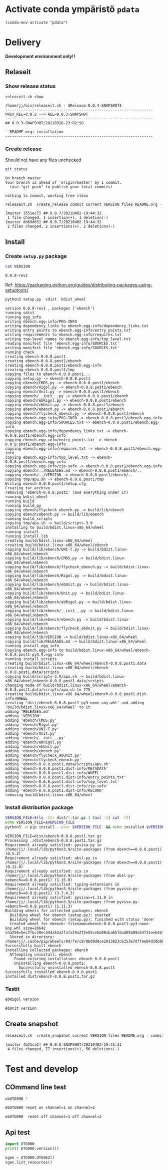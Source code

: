 
* Activate conda ympäristö =pdata=

#+BEGIN_SRC elisp
(conda-env-activate "pdata")
#+END_SRC

#+RESULTS:
: Switched to conda environment: pdata




* Delivery                                                 

*Development environment only!!*

** Relaseit

*** Show release status

 #+BEGIN_SRC sh :eval no-export :results output
 releaseit.sh show
 #+END_SRC

 #+RESULTS:
 : /home/jj/bin/releaseit.sh - $Release:0.0.4-SNAPSHOT$
 : ------------------------------------------------------------------
 : PREV_REL=0.0.2 --> REL=0.0.3-SNAPSHOT
 : ------------------------------------------------------------------
 : ## 0.0.3-SNAPSHOT/20210328-23:02:58
 : 
 : - README.org: installation
 : ------------------------------------------------------------------


*** Create release 

 Should not have any files unchecked

 #+BEGIN_SRC sh :eval no-export :results output
 git status
 #+END_SRC

 #+RESULTS:
 : On branch master
 : Your branch is ahead of 'origin/master' by 1 commit.
 :   (use "git push" to publish your local commits)
 : 
 : nothing to commit, working tree clean


 #+BEGIN_SRC sh :eval no-export :results output
 releaseit.sh  create_release commit current VERSION files README.org -  commit tag 2>&1 || true
 #+END_SRC

 #+RESULTS:
 : [master 1551ec7] ## 0.0.7/20210402-19:44:32
 :  1 file changed, 1 insertion(+), 1 deletion(-)
 : [master db69d83] ## 0.0.7/20210402-19:44:32
 :  2 files changed, 2 insertions(+), 2 deletions(-)



** Install

*** Create =setup.py= package

 #+BEGIN_SRC bash :eval no-export :results output
 cat VERSION
 #+END_SRC

 #+RESULTS:
 : 0.0.8-rev1


 Ref: https://packaging.python.org/guides/distributing-packages-using-setuptools/

 #+BEGIN_SRC bash :eval no-export :results output :exports code
 python3 setup.py  sdist  bdist_wheel
 #+END_SRC

 #+RESULTS:
 #+begin_example
 version 0.0.8-rev1 , packages ['ebench']
 running sdist
 running egg_info
 writing ebench.egg-info/PKG-INFO
 writing dependency_links to ebench.egg-info/dependency_links.txt
 writing entry points to ebench.egg-info/entry_points.txt
 writing requirements to ebench.egg-info/requires.txt
 writing top-level names to ebench.egg-info/top_level.txt
 reading manifest file 'ebench.egg-info/SOURCES.txt'
 writing manifest file 'ebench.egg-info/SOURCES.txt'
 running check
 creating ebench-0.0.8.post1
 creating ebench-0.0.8.post1/ebench
 creating ebench-0.0.8.post1/ebench.egg-info
 creating ebench-0.0.8.post1/tmp
 copying files to ebench-0.0.8.post1...
 copying setup.py -> ebench-0.0.8.post1
 copying ebench/CMDS.py -> ebench-0.0.8.post1/ebench
 copying ebench/Rigol.py -> ebench-0.0.8.post1/ebench
 copying ebench/Unit.py -> ebench-0.0.8.post1/ebench
 copying ebench/__init__.py -> ebench-0.0.8.post1/ebench
 copying ebench/ebRigol.py -> ebench-0.0.8.post1/ebench
 copying ebench/ebUnit.py -> ebench-0.0.8.post1/ebench
 copying ebench/ebench.py -> ebench-0.0.8.post1/ebench
 copying ebench/flycheck_ebench.py -> ebench-0.0.8.post1/ebench
 copying ebench.egg-info/PKG-INFO -> ebench-0.0.8.post1/ebench.egg-info
 copying ebench.egg-info/SOURCES.txt -> ebench-0.0.8.post1/ebench.egg-info
 copying ebench.egg-info/dependency_links.txt -> ebench-0.0.8.post1/ebench.egg-info
 copying ebench.egg-info/entry_points.txt -> ebench-0.0.8.post1/ebench.egg-info
 copying ebench.egg-info/requires.txt -> ebench-0.0.8.post1/ebench.egg-info
 copying ebench.egg-info/top_level.txt -> ebench-0.0.8.post1/ebench.egg-info
 copying ebench.egg-info/zip-safe -> ebench-0.0.8.post1/ebench.egg-info
 copying ebench/../RELEASES.md -> ebench-0.0.8.post1/ebench/..
 copying ebench/../VERSION -> ebench-0.0.8.post1/ebench/..
 copying tmp/apu.sh -> ebench-0.0.8.post1/tmp
 Writing ebench-0.0.8.post1/setup.cfg
 Creating tar archive
 removing 'ebench-0.0.8.post1' (and everything under it)
 running bdist_wheel
 running build
 running build_py
 copying ebench/flycheck_ebench.py -> build/lib/ebench
 copying ebench/ebench.py -> build/lib/ebench
 running build_scripts
 copying tmp/apu.sh -> build/scripts-3.9
 installing to build/bdist.linux-x86_64/wheel
 running install
 running install_lib
 creating build/bdist.linux-x86_64/wheel
 creating build/bdist.linux-x86_64/wheel/ebench
 copying build/lib/ebench/UNI-T.py -> build/bdist.linux-x86_64/wheel/ebench
 copying build/lib/ebench/CMDS.py -> build/bdist.linux-x86_64/wheel/ebench
 copying build/lib/ebench/flycheck_ebench.py -> build/bdist.linux-x86_64/wheel/ebench
 copying build/lib/ebench/Rigol.py -> build/bdist.linux-x86_64/wheel/ebench
 copying build/lib/ebench/ebUnit.py -> build/bdist.linux-x86_64/wheel/ebench
 copying build/lib/ebench/Unit.py -> build/bdist.linux-x86_64/wheel/ebench
 copying build/lib/ebench/ebRigol.py -> build/bdist.linux-x86_64/wheel/ebench
 copying build/lib/ebench/__init__.py -> build/bdist.linux-x86_64/wheel/ebench
 copying build/lib/ebench/ebench.py -> build/bdist.linux-x86_64/wheel/ebench
 copying build/lib/ebench/flycheck_ebUnit.py -> build/bdist.linux-x86_64/wheel/ebench
 copying build/lib/VERSION -> build/bdist.linux-x86_64/wheel
 copying build/lib/RELEASES.md -> build/bdist.linux-x86_64/wheel
 running install_egg_info
 Copying ebench.egg-info to build/bdist.linux-x86_64/wheel/ebench-0.0.8.post1-py3.9.egg-info
 running install_scripts
 creating build/bdist.linux-x86_64/wheel/ebench-0.0.8.post1.data
 creating build/bdist.linux-x86_64/wheel/ebench-0.0.8.post1.data/scripts
 copying build/scripts-3.9/apu.sh -> build/bdist.linux-x86_64/wheel/ebench-0.0.8.post1.data/scripts
 changing mode of build/bdist.linux-x86_64/wheel/ebench-0.0.8.post1.data/scripts/apu.sh to 775
 creating build/bdist.linux-x86_64/wheel/ebench-0.0.8.post1.dist-info/WHEEL
 creating 'dist/ebench-0.0.8.post1-py3-none-any.whl' and adding 'build/bdist.linux-x86_64/wheel' to it
 adding 'RELEASES.md'
 adding 'VERSION'
 adding 'ebench/CMDS.py'
 adding 'ebench/Rigol.py'
 adding 'ebench/UNI-T.py'
 adding 'ebench/Unit.py'
 adding 'ebench/__init__.py'
 adding 'ebench/ebRigol.py'
 adding 'ebench/ebUnit.py'
 adding 'ebench/ebench.py'
 adding 'ebench/flycheck_ebUnit.py'
 adding 'ebench/flycheck_ebench.py'
 adding 'ebench-0.0.8.post1.data/scripts/apu.sh'
 adding 'ebench-0.0.8.post1.dist-info/METADATA'
 adding 'ebench-0.0.8.post1.dist-info/WHEEL'
 adding 'ebench-0.0.8.post1.dist-info/entry_points.txt'
 adding 'ebench-0.0.8.post1.dist-info/top_level.txt'
 adding 'ebench-0.0.8.post1.dist-info/zip-safe'
 adding 'ebench-0.0.8.post1.dist-info/RECORD'
 removing build/bdist.linux-x86_64/wheel
 #+end_example


*** Install distribution package

 #+BEGIN_SRC bash :eval no-export :results output
 VERSION_FILE=$(ls -1tr dist/*.tar.gz | tail -1| cut -f2)
 echo VERSION_FILE=$VERSION_FILE
 python3 -m pip install --user $VERSION_FILE  && echo installed $VERSION_FILE
 #+END_SRC

 #+RESULTS:
 #+begin_example
 VERSION_FILE=dist/ebench-0.0.8.post1.tar.gz
 Processing ./dist/ebench-0.0.8.post1.tar.gz
 Requirement already satisfied: pyvisa-py in /home/jj/.local/lib/python3.9/site-packages (from ebench==0.0.8.post1) (0.5.2)
 Requirement already satisfied: absl-py in /home/jj/.local/lib/python3.9/site-packages (from ebench==0.0.8.post1) (0.12.0)
 Requirement already satisfied: six in /home/jj/.local/lib/python3.9/site-packages (from absl-py->ebench==0.0.8.post1) (1.15.0)
 Requirement already satisfied: typing-extensions in /home/jj/.local/lib/python3.9/site-packages (from pyvisa-py->ebench==0.0.8.post1) (3.7.4.3)
 Requirement already satisfied: pyvisa>=1.11.0 in /home/jj/.local/lib/python3.9/site-packages (from pyvisa-py->ebench==0.0.8.post1) (1.11.3)
 Building wheels for collected packages: ebench
   Building wheel for ebench (setup.py): started
   Building wheel for ebench (setup.py): finished with status 'done'
   Created wheel for ebench: filename=ebench-0.0.8.post1-py3-none-any.whl size=26642 sha256=5ec7fbc28ec344a53a2fafa29a273e55cebb08aba65fdad05b09a34f31eeb4b7
   Stored in directory: /home/jj/.cache/pip/wheels/9d/fe/c8/0bd9d9ce2913823c6353e7dffee04d30b08b7f129555f2e46c
 Successfully built ebench
 Installing collected packages: ebench
   Attempting uninstall: ebench
     Found existing installation: ebench 0.0.8.post1
     Uninstalling ebench-0.0.8.post1:
       Successfully uninstalled ebench-0.0.8.post1
 Successfully installed ebench-0.0.8.post1
 installed dist/ebench-0.0.8.post1.tar.gz
 #+end_example


*** Testit

#+BEGIN_SRC bash :eval no-export :results output
ebRigol version
#+END_SRC

#+RESULTS:
: '0.0.8-SNAPSHOT'

#+BEGIN_SRC bash :eval no-export :results output
ebUnit version
#+END_SRC

#+RESULTS:
: '0.0.8-SNAPSHOT'


** Create snapshot

 #+BEGIN_SRC sh :eval no-export :results output
 releaseit.sh  create_snapshot current VERSION files README.org - commit || true
 #+END_SRC

 #+RESULTS:
 : [master 4b21ca2] ## 0.0.8-SNAPSHOT/20210402-19:45:31
 :  4 files changed, 77 insertions(+), 56 deletions(-)




* Test and develop

** COmmand line test

#+BEGIN_SRC bash :eval no-export :results output
ebUTG900 ?
#+END_SRC

#+RESULTS:
#+begin_example
ebUTG900 - 0.0.6-SNAPSHOT: Tool to control UNIT-T UTG900 Waveform generator

Usage: ebUTG900 [options] [commands and parameters] 

Commands:
           sine  : Generate sine -wave on channel 1|2
         square  : Generate square -wave on channel 1|2
          pulse  : Generate pulse -wave on channel 1|2
            arb  : Upload wave file and use it to generate wave on channel 1|2
             on  : Switch on channel 1|2
            off  : Switch off channel 1|2
          reset  : Send reset to UTG900 signal generator
----------   Record   ----------
              !  : Start recording
              .  : Stop recording
         screen  : Take screenshot
 list_resources  : List pyvisa resources (=pyvisa list_resources() wrapper)'
----------    Misc    ----------
        version  : Output version number
----------    Help    ----------
              q  : Exit
              ?  : List commands
             ??  : List command parameters

More help:
  ebUTG900 --help                          : to list options
  ebUTG900 ? command=<command>             : to get help on command <command> parameters

Examples:
  ebUTG900 ? command=sine                  : help on sine command parameters
  ebUTG900 list_resources                  : Identify --addr option parameter
  ebUTG900 --addr 'USB0::1::2::3::0::INSTR': Run interactively on device found in --addr 'USB0::1::2::3::0::INSTR'
  ebUTG900 --captureDir=pics screen        : Take screenshot to pics directory (form device in default --addr)
  ebUTG900 reset                           : Send reset to UTH900 waveform generator
  ebUTG900 sine channel=2 freq=2kHz        : Generate 2 kHz sine signal on channel 2
  ebUTG900 sine channel=1 square channel=2 : chaining sine generation on channel 1, and square generation on channel 2

Hint:
  Run reset to synchronize ebUTG900 -tool with device state. Ref= ?? command=reset
  One-liner in linux: ebUTG900 --addr $(ebUTG900 list_resources)
#+end_example

#+BEGIN_SRC bash :eval no-export :results output
ebUTG900 reset on channel=1 on channel=2
#+END_SRC

#+RESULTS:

#+BEGIN_SRC bash :eval no-export :results output
ebUTG900  reset off channel=1 off channel=2
#+END_SRC

#+RESULTS:


** Api test
#+BEGIN_SRC python :eval no-export :results output :noweb no :session *Python*
import UTG900
print( UTG900.version())
#+END_SRC

#+RESULTS:
: Python 3.9.1 | packaged by conda-forge | (default, Jan 10 2021, 02:55:42) 
: [GCC 9.3.0] on linux
: Type "help", "copyright", "credits" or "license" for more information.
: 0.0.5-SNAPSHOT


#+BEGIN_SRC python :eval no-export :results output :noweb no :session *Python*
sgen = UTG900.UTG962()
sgen.list_resources()
#+END_SRC

#+RESULTS:
: WARNING:absl:Successfully connected  'USB0::0x6656::0x0834::1485061822::INSTR' with 'UNI-T Technologies,UTG900,1485061822,1.08'
: Traceback (most recent call last):
:   File "<stdin>", line 1, in <module>
:   File "/tmp/babel-ZafpdS/python-xPMIfR", line 2, in <module>
:     sgen.list_resources()
:   File "/home/jj/work/UTG900/UTG900/UTG900.py", line 447, in list_resources
:     return self.rm.list_resources()
: AttributeError: 'UTG962' object has no attribute 'rm'



* Fin                                                              :noexport:


** Emacs variables

   #+RESULTS:

   # Local Variables:
   # org-confirm-babel-evaluate: nil
   # End:
   #


